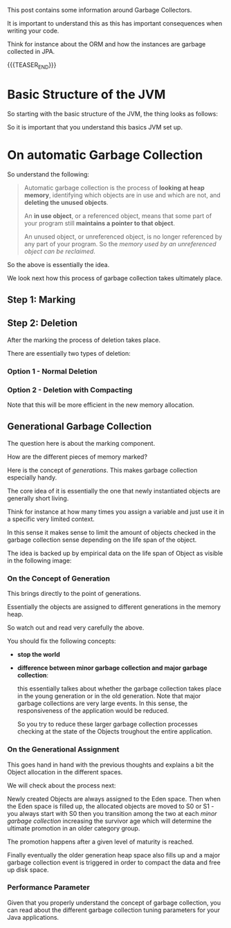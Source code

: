 #+BEGIN_COMMENT
.. title: On the Java Garbage Collector
.. slug: on-the-java-garbage-collector
.. date: 2022-11-15 10:47:24 UTC+01:00
.. tags: java, software-engineering
.. category: 
.. link: 
.. description: 
.. type: text

#+END_COMMENT

This post contains some information around Garbage Collectors.

It is important to understand this as this has important consequences
when writing your code.

Think for instance about the ORM and how the instances are garbage
collected in JPA.

{{{TEASER_END}}}


* Basic Structure of the JVM

  So starting with the basic structure of the JVM, the thing looks as
  follows:

  #+begin_export html
   <img src="../../images/Screenshot 2022-11-15 105403.png" class="center">
  #+end_export

  So it is important that you understand this basics JVM set up.


* On automatic Garbage Collection

  So understand the following:

  #+begin_quote
Automatic garbage collection is the process of *looking at heap
memory*, identifying which objects are in use and which are not, and
*deleting the unused objects*.

An *in use object*, or a referenced object, means that some part of your
program still *maintains a pointer to that object*.

An unused object, or unreferenced object, is no longer referenced by
any part of your program. So the /memory used by an unreferenced object
can be reclaimed/.
  #+end_quote

  So the above is essentially the idea.

  We look next how this process of garbage collection takes ultimately
  place.
  

** Step 1: Marking

   #+begin_export html
    <img src="../../images/Screenshot 2022-11-15 130658.png" class="center">
   #+end_export


** Step 2: Deletion

   After the marking the process of deletion takes place.

   There are essentially two types of deletion:


*** Option 1 - Normal Deletion
    
    #+begin_export html
     <img src="../../images/Screenshot 2022-11-15 130930.png" class="center">
    #+end_export


*** Option 2 - Deletion with Compacting

    #+begin_export html
     <img src="../../images/Screenshot 2022-11-15 131022.png" class="center">
    #+end_export

    Note that this will be more efficient in the new memory
    allocation.


** Generational Garbage Collection

   The question here is about the marking component.

   How are the different pieces of memory marked?

   Here is the concept of /generations/. This makes garbage collection
   especially handy.

   The core idea of it is essentially the one that newly instantiated
   objects are generally short living.

   Think for instance at how many times you assign a variable and just
   use it in a specific very limited context.

   In this sense it makes sense to limit the amount of objects
   checked in the garbage collection sense depending on the life span
   of the object.

   The idea is backed up by empirical data on the life span of Object
   as visible in the following image:
   
   #+begin_export html
    <img src="../../images/Screenshot 2022-11-15 140350.png" class="center">
   #+end_export


*** On the Concept of Generation

    This brings directly to the point of generations.

    Essentially the objects are assigned to different generations in
    the memory heap.
    
    #+begin_export html
     <img src="../../images/Screenshot 2022-11-15 140823.png" class="center">
    #+end_export

    So watch out and read very carefully the above.

    You should fix the following concepts:

    - *stop the world*

    - *difference between minor garbage collection and major garbage
      collection*:

      this essentially talkes about whether the garbage collection
      takes place in the young generation or in the old
      generation. Note that major garbage collections are very large
      events. In this sense, the responsiveness of the application
      would be reduced.

      So you try to reduce these larger garbage collection processes
      checking at the state of the Objects troughout the entire
      application. 


*** On the Generational Assignment

    This goes hand in hand with the previous thoughts and explains a
    bit the Object allocation in the different spaces.

    We will check about the process next:

    Newly created Objects are always assigned to the Eden space. Then
    when the Eden space is filled up, the allocated objects are moved
    to S0 or S1 - you always start with S0 then you transition among
    the two at each /minor garbage collection/ increasing the survivor
    age which will determine the ultimate promotion in an older
    category group.
    
    #+begin_export html
     <img src="../../images/Screenshot 2022-11-15 143822.png" class="center">
    #+end_export

    The promotion happens after a given level of maturity is reached.

    #+begin_export html
     <img src="../../images/Screenshot 2022-11-15 144143.png" class="center">
    #+end_export

    Finally eventually the older generation heap space also fills up
    and a major garbage collection event is triggered in order to
    compact the data and free up disk space. 


*** Performance Parameter

    Given that you properly understand the concept of garbage
    collection, you can read about the different garbage collection
    tuning parameters for your Java applications.

    

